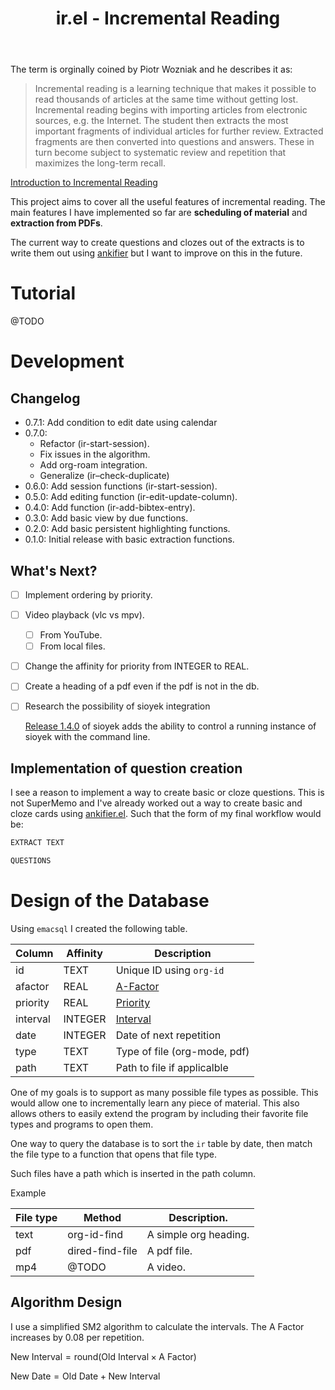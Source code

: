 #+title: ir.el - Incremental Reading

The term is orginally coined by Piotr Wozniak and he describes it as:
#+begin_quote
Incremental reading is a learning technique that makes it possible to read
thousands of articles at the same time without getting lost. Incremental reading
begins with importing articles from electronic sources, e.g. the Internet. The
student then extracts the most important fragments of individual articles for
further review. Extracted fragments are then converted into questions and
answers. These in turn become subject to systematic review and repetition that
maximizes the long-term recall.
#+end_quote
[[https://super-memory.com/help/read.htm#Introduction_to_incremental_reading][Introduction to Incremental Reading]]

This project aims to cover all the useful features of incremental reading. The
main features I have implemented so far are *scheduling of material* and
*extraction from PDFs*.

The current way to create questions and clozes out of the extracts is to write
them out using [[https://www.github.com/adham-omran/ankifier][ankifier]] but I want to improve on this in the future.

* Tutorial
@TODO

* Development
** Changelog
- 0.7.1: Add condition to edit date using calendar
- 0.7.0:
  - Refactor (ir-start-session).
  - Fix issues in the algorithm.
  - Add org-roam integration.
  - Generalize (ir--check-duplicate)
- 0.6.0: Add session functions (ir-start-session).
- 0.5.0: Add editing function (ir-edit-update-column).
- 0.4.0: Add function (ir-add-bibtex-entry).
- 0.3.0: Add basic view by due functions.
- 0.2.0: Add basic persistent highlighting functions.
- 0.1.0: Initial release with basic extraction functions.
** What's Next?
- [ ] Implement ordering by priority.
- [ ] Video playback (vlc vs mpv).
  - [ ] From YouTube.
  - [ ] From local files.
- [ ] Change the affinity for priority from INTEGER to REAL.
- [ ] Create a heading of a pdf even if the pdf is not in the db.
- [ ] Research the possibility of sioyek integration
  
  [[https://github.com/ahrm/sioyek/releases/tag/v1.4.0][Release 1.4.0]] of sioyek adds the ability to control a running instance of
  sioyek with the command line.
** Implementation of question creation
I see a reason to implement a way to create basic or cloze questions. This is
not SuperMemo and I've already worked out a way to create basic and cloze cards
using [[https://www.github.com/adham-omran/ankifier][ankifier.el]]. Such that the form of my final workflow would be:

#+begin_src org
EXTRACT TEXT

QUESTIONS
#+end_src
* Design of the Database
Using ~emacsql~ I created the following table.

| Column   | Affinity | Description                  |
|----------+----------+------------------------------|
| id       | TEXT     | Unique ID using ~org-id~       |
| afactor  | REAL     | [[https://super-memory.com/help/g.htm#A-Factor][A-Factor]]                     |
| priority | REAL     | [[https://super-memory.com/help/g.htm#Priority][Priority]]                     |
| interval | INTEGER  | [[https://super-memory.com/help/g.htm#Interval][Interval]]                     |
| date     | INTEGER  | Date of next repetition      |
| type     | TEXT     | Type of file (org-mode, pdf) |
| path     | TEXT     | Path to file if applicalble  |

One of my goals is to support as many possible file types as possible. This
would allow one to incrementally learn any piece of material. This also allows
others to easily extend the program by including their favorite file types and
programs to open them.

One way to query the database is to sort the ~ir~ table by date, then match the
file type to a function that opens that file type.

Such files have a path which is inserted in the path column.

Example
| File type | Method          | Description.          |
|-----------+-----------------+-----------------------|
| text      | org-id-find     | A simple org heading. |
| pdf       | dired-find-file | A pdf file.           |
| mp4       | @TODO           | A video.              |
** Algorithm Design

I use a simplified SM2 algorithm to calculate the intervals. The A Factor
increases by 0.08 per repetition.

$\text{New Interval} = \text{round}(\text{Old Interval} \times \text{A Factor})$

$\text{New Date} = \text{Old Date} + \text{New Interval}$
